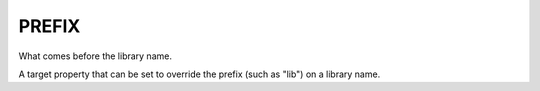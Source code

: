 PREFIX
------

What comes before the library name.

A target property that can be set to override the prefix (such as
"lib") on a library name.

